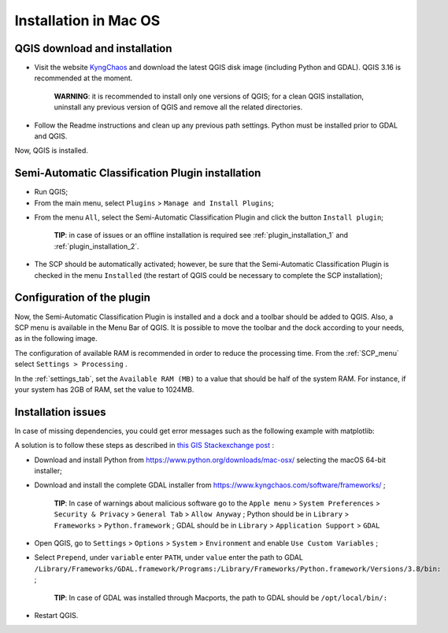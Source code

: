 .. _installation_mac:

***********************
Installation in Mac OS
***********************

.. |br| raw:: html

	<br />

.. _QGIS_installation_mac:
 
QGIS download and installation
------------------------------
	
* Visit the website `KyngChaos <https://www.kyngchaos.com/software/qgis/>`_ and download the latest QGIS disk image (including Python and GDAL). QGIS 3.16 is recommended at the moment.

	**WARNING**: it is recommended to install only one versions of QGIS; for a clean QGIS installation, uninstall any previous version of QGIS and remove all the related directories.
	
* Follow the Readme instructions and clean up any previous path settings. Python must be installed prior to GDAL and QGIS.

Now, QGIS is installed.

.. image:: _static/QGIS.jpg

.. _plugin_installation_mac:
 
Semi-Automatic Classification Plugin installation
--------------------------------------------------

* Run QGIS;

* From the main menu, select ``Plugins`` > ``Manage and Install Plugins``;

.. image:: _static/install.jpg

* From the menu ``All``, select the Semi-Automatic Classification Plugin and click the button ``Install plugin``;

	**TIP**: in case of issues or an offline installation is required see :ref:`plugin_installation_1` and :ref:`plugin_installation_2`.
	
.. image:: _static/plugins.jpg

* The SCP should be automatically activated; however, be sure that the Semi-Automatic Classification Plugin is checked in the menu ``Installed`` (the restart of QGIS could be necessary to complete the SCP installation);


.. image:: _static/plugins_installed.jpg


.. _plugin_configuration_mac:

Configuration of the plugin
---------------------------

Now, the Semi-Automatic Classification Plugin is installed and a dock and a toolbar should be added to QGIS.
Also, a SCP menu is available in the Menu Bar of QGIS. 
It is possible to move the toolbar and the dock according to your needs, as in the following image.
	
.. image:: _static/SemiAutomaticClassificationPlugin.jpg

The configuration of available RAM is recommended in order to reduce the processing time. 
From the :ref:`SCP_menu` select |settings_tool| ``Settings > Processing`` .

.. image:: _static/settings_processing.jpg

In the :ref:`settings_tab`, set the ``Available RAM (MB)`` to a value that should be half of the system RAM. For instance, if your system has 2GB of RAM, set the value to 1024MB.

.. |settings_tool| image:: _static/semiautomaticclassificationplugin_settings_tool.png
	:width: 20pt
	
.. image:: _static/settings_processing_tab.png


.. _plugin_issues_mac:

Installation issues
---------------------------

In case of missing dependencies, you could get error messages such as the following example with matplotlib:

.. image:: _static/error_message_mac.jpg

A solution is to follow these steps as described in `this GIS Stackexchange post <https://gis.stackexchange.com/questions/366848/scp-plugin-for-qgis-3-10-on-mac>`_ :

* Download and install Python from https://www.python.org/downloads/mac-osx/ selecting the macOS 64-bit installer;

* Download and install the complete GDAL installer from https://www.kyngchaos.com/software/frameworks/ ;

	**TIP**: In case of warnings about malicious software go to the ``Apple menu`` > ``System Preferences`` > ``Security & Privacy`` > ``General Tab`` > ``Allow Anyway`` ; Python should be in ``Library`` > ``Frameworks`` > ``Python.framework`` ; GDAL should be in ``Library`` > ``Application Support`` > ``GDAL``

* Open QGIS, go to ``Settings`` > ``Options`` > ``System`` > ``Environment`` and enable ``Use Custom Variables`` ;

* Select ``Prepend``, under ``variable`` enter ``PATH``, under ``value`` enter the path to GDAL ``/Library/Frameworks/GDAL.framework/Programs:/Library/Frameworks/Python.framework/Versions/3.8/bin:`` ;

	**TIP**: In case of GDAL was installed through Macports, the path to GDAL should be ``/opt/local/bin/:``

* Restart QGIS.

